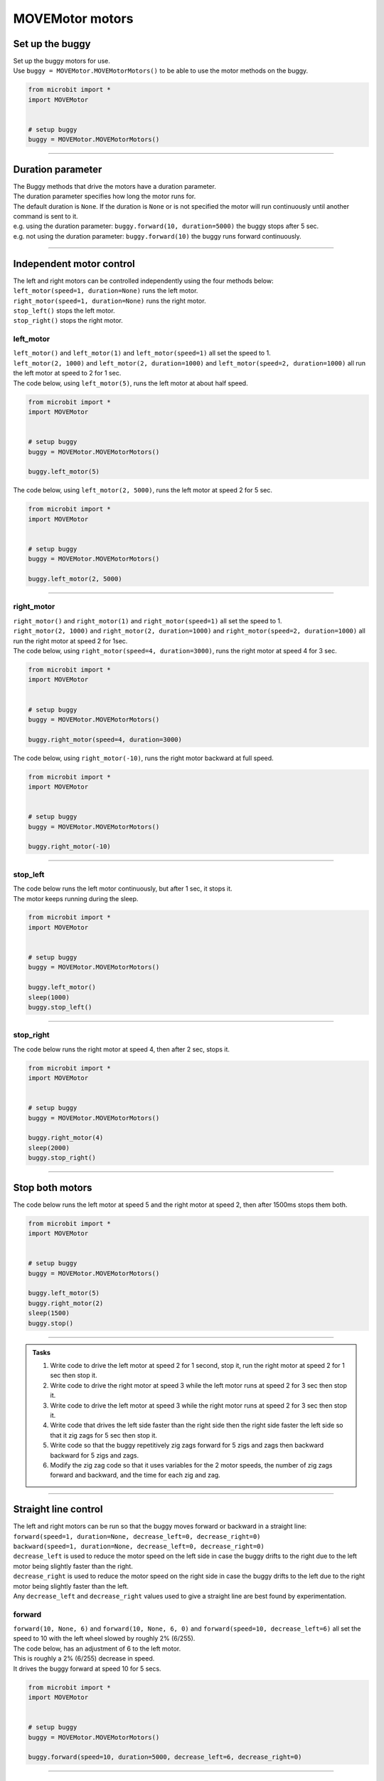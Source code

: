 ====================================================
MOVEMotor motors
====================================================


Set up the buggy
----------------------------------------

.. py:class:: MOVEMotorMotors() 

| Set up the buggy motors for use.
| Use ``buggy = MOVEMotor.MOVEMotorMotors()`` to be able to use the motor methods on the buggy.

.. code-block:: python

    from microbit import *
    import MOVEMotor


    # setup buggy
    buggy = MOVEMotor.MOVEMotorMotors()

----

Duration parameter
----------------------------------------

| The Buggy methods that drive the motors have a duration parameter. 
| The duration parameter specifies how long the motor runs for.
| The default duration is ``None``. If the duration is ``None`` or is not specified the motor will run continuously until another command is sent to it.
| e.g. using the duration parameter: ``buggy.forward(10, duration=5000)``  the buggy stops after 5 sec.
| e.g. not using the duration parameter: ``buggy.forward(10)`` the buggy runs forward continuously.

----

Independent motor control
----------------------------------------

| The left and right motors can be controlled independently using the four methods below:
| ``left_motor(speed=1, duration=None)`` runs the left motor.
| ``right_motor(speed=1, duration=None)`` runs the right motor.
| ``stop_left()`` stops the left motor.
| ``stop_right()`` stops the right motor.

left_motor
~~~~~~~~~~~~~~~~~~~~~~~~~~~~~~~~~~~~~~~~~~~~~~~

.. py:method:: left_motor(speed=1, duration=None)

    | Make the left motor run. 
    | ``speed`` values are integers or floats (decimals) from -10 to 10.
    | Default ``speed`` is 1.
    | If speed < 0 the motor turns the wheel backward.
    | ``duration`` values are integers above 0.
    | Default ``duration`` is None.
    | The motor will stop after a given duration in milliseconds.
    | If the duration is None, the motor runs without stopping.

| ``left_motor()`` and ``left_motor(1)`` and ``left_motor(speed=1)`` all set the speed to 1.
| ``left_motor(2, 1000)`` and ``left_motor(2, duration=1000)`` and ``left_motor(speed=2, duration=1000)`` all run the left motor at speed to 2 for 1 sec.

| The code below, using ``left_motor(5)``,  runs the left motor at about half speed.

.. code-block:: python

    from microbit import *
    import MOVEMotor


    # setup buggy
    buggy = MOVEMotor.MOVEMotorMotors()

    buggy.left_motor(5)

| The code below, using ``left_motor(2, 5000)``,  runs the left motor at speed 2 for 5 sec.

.. code-block:: python

    from microbit import *
    import MOVEMotor


    # setup buggy
    buggy = MOVEMotor.MOVEMotorMotors()

    buggy.left_motor(2, 5000)

----

right_motor
~~~~~~~~~~~~~~~~~~~~~~~~~~~~~~~~~~~~~~~~~~~~~~~

.. py:method:: right_motor(speed=1, duration=None)

    | Make the right motor run. 
    | ``speed`` values are integers or floats (decimals) from -10 to 10.
    | Default ``speed`` is 1.
    | If speed < 0 the motor turns the wheel backward.
    | ``duration`` values are integers above 0.
    | Default ``duration`` is None.
    | The motor will stop after a given duration in milliseconds.
    | If the duration is None, the motor runs without stopping.

| ``right_motor()`` and ``right_motor(1)`` and ``right_motor(speed=1)`` all set the speed to 1.
| ``right_motor(2, 1000)`` and ``right_motor(2, duration=1000)`` and ``right_motor(speed=2, duration=1000)`` all run the right motor at speed 2 for 1sec.

| The code below, using ``right_motor(speed=4, duration=3000)``, runs the right motor at speed 4 for 3 sec.

.. code-block:: python

    from microbit import *
    import MOVEMotor


    # setup buggy
    buggy = MOVEMotor.MOVEMotorMotors()

    buggy.right_motor(speed=4, duration=3000)

| The code below, using ``right_motor(-10)``, runs the right motor backward at full speed.

.. code-block:: python

    from microbit import *
    import MOVEMotor


    # setup buggy
    buggy = MOVEMotor.MOVEMotorMotors()

    buggy.right_motor(-10)


----

stop_left
~~~~~~~~~~~~~~~~~~~~~~~~~~~~~~~~~~~~~~~~~~~~~~~

.. py:method:: stop_left()

    | Stop the left motor.


| The code below runs the left motor continuously, but after 1 sec, it stops it.
| The motor keeps running during the sleep.

.. code-block:: python

    from microbit import *
    import MOVEMotor


    # setup buggy
    buggy = MOVEMotor.MOVEMotorMotors()

    buggy.left_motor()
    sleep(1000)
    buggy.stop_left()


----

stop_right
~~~~~~~~~~~~~~~~~~~~~~~~~~~~~~~~~~~~~~~~~~~~~~~

.. py:method:: stop_right()

    | Stop the right motor.


| The code below runs the right motor at speed 4, then after 2 sec, stops it.

.. code-block:: python

    from microbit import *
    import MOVEMotor


    # setup buggy
    buggy = MOVEMotor.MOVEMotorMotors()

    buggy.right_motor(4)
    sleep(2000)
    buggy.stop_right()

----

Stop both motors
----------------------------------------

.. py:method:: stop()

    | Stop both motors.


| The code below runs the left motor at speed 5 and the right motor at speed 2, then after 1500ms stops them both.

.. code-block:: python

    from microbit import *
    import MOVEMotor


    # setup buggy
    buggy = MOVEMotor.MOVEMotorMotors()
    
    buggy.left_motor(5)
    buggy.right_motor(2)
    sleep(1500)
    buggy.stop()


----

.. admonition:: Tasks

    #. Write code to drive the left motor at speed 2 for 1 second, stop it, run the right motor at speed 2 for 1 sec then stop it.
    #. Write code to drive the right motor at speed 3 while the left motor runs at speed 2 for 3 sec then stop it.
    #. Write code to drive the left motor at speed 3 while the right motor runs at speed 2 for 3 sec then stop it.
    #. Write code that drives the left side faster than the right side then the right side faster the left side so that it zig zags for 5 sec then stop it.
    #. Write code so that the buggy repetitively zig zags forward for 5 zigs and zags then backward backward for 5 zigs and zags.
    #. Modify the zig zag code so that it uses variables for the 2 motor speeds, the number of zig zags forward and backward, and the time for each zig and zag.

----

Straight line control
----------------------------------------

| The left and right motors can be run so that the buggy moves forward or backward in a straight line:
| ``forward(speed=1, duration=None, decrease_left=0, decrease_right=0)``
| ``backward(speed=1, duration=None, decrease_left=0, decrease_right=0)``
| ``decrease_left`` is used to reduce the motor speed on the left side in case the buggy drifts to the right due to the left motor being slightly faster than the right.
| ``decrease_right`` is used to reduce the motor speed on the right side in case the buggy drifts to the left due to the right motor being slightly faster than the left.
| Any ``decrease_left`` and ``decrease_right`` values used to give a straight line are best found by experimentation.

forward
~~~~~~~~~~~~~~~~~~~~~~~~~~~~~~~~~~~~~~~~~~~~~~~

.. py:method:: forward(speed=1, duration=None, decrease_left=0, decrease_right=0)

    | Drive the buggy forward.
    | ``speed`` values are integers or floats (decimals) from 0 to 10.
    | Default ``speed`` is 1.
    | ``duration`` values are integers above 0.
    | Default ``duration`` is None.
    | The motor will stop after a given duration in milliseconds.
    | If the duration is None, the motor runs without stopping.
    | ``decrease_left`` and ``decrease_right`` take numbers from 0 to 20. These are converted to a percentage of the maximum analog motor speed of 255 (speed setting 10) so they have similar effect at any speed.
    | ``decrease_left`` and ``decrease_right`` default values are 0.


| ``forward(10, None, 6)`` and ``forward(10, None, 6, 0)`` and ``forward(speed=10, decrease_left=6)`` all set the speed to 10 with the left wheel slowed by roughly 2% (6/255).

| The code below, has an adjustment of 6 to the left motor. 
| This is roughly a 2% (6/255) decrease in speed.
| It drives the buggy forward at speed 10 for 5 secs.

.. code-block:: python

    from microbit import *
    import MOVEMotor


    # setup buggy
    buggy = MOVEMotor.MOVEMotorMotors()

    buggy.forward(speed=10, duration=5000, decrease_left=6, decrease_right=0)


----

backward
~~~~~~~~~~~~~~~~~~~~~~~~~~~~~~~~~~~~~~~~~~~~~~~

.. py:method:: backward(speed=1, duration=None, decrease_left=0, decrease_right=0)

    | Drive the buggy backward.
    | ``speed`` values are integers or floats (decimals) from 0 to 10.
    | Default ``speed`` is 1.
    | ``duration`` values are integers above 0.
    | Default ``duration`` is None.
    | The motor will stop after a given duration in milliseconds.
    | If the duration is None, the motor runs without stopping.
    | ``decrease_left`` and ``decrease_right`` take numbers from 0 to 20. These are converted to a percentage of the maximum analog motor speed of 255 (speed setting 10) so they have similar effect at any speed.
    | ``decrease_left`` and ``decrease_right`` default values are 0.


| ``backward(10, None, 0, 3)`` and ``backward(speed=10, decrease_right=3)`` both set the speed to 10 with the right wheel slowed by roughly 1% (3/255).

| The code below, has an adjustment of 3 to the right motor. 
| This is roughly a 1% (3/255) decrease in speed.
| The parameter names have been omitted in ``forward(8, 4000, 0, 3)``; instead values are in their specified order.
| It drives the buggy backward at speed 8 for 4 secs.

.. code-block:: python

    from microbit import *
    import MOVEMotor


    # setup buggy
    buggy = MOVEMotor.MOVEMotorMotors()

    buggy.backward(8, 4000, 0, 3)



----

.. admonition:: Tasks

    #. Write code to drive the buggy forward, as close as possible to a straight line, by experimenting with the ``decrease_left`` and ``decrease_right`` values.
    #. Write code to drive the buggy forward and backwards, as close as possible to a straight line, by experimenting with the ``decrease_left`` and ``decrease_right`` values.

----

Turning
----------------------------------------

| The left and right motors are adjusted to turn the buggy with a given radius:
| ``left(speed=1, radius=25, duration=None)``
| ``right(speed=1, radius=25, duration=None)``
| When turning left, the left wheel is slowed based on the radius value.
| When turning right, the right wheel is slowed based on the radius value.
| The turning radius is approximate only, and is automatically calculated using 8.5 cm as the distance between the 2 wheels.

left
~~~~~~~~~~~~~~~~~~~~~~~~~~~~~~~~~~~~~~~~~~~~~~~

.. py:method:: left(speed=1, radius=25, duration=None)

    | Drive the buggy to the left.
    | ``speed`` values are integers or floats (decimals) from -10 to 10.
    | ``speed`` values above 0 drive the buggy forward to the left.
    | ``speed`` values below 0 drive the buggy backward to the left.
    | Default ``speed`` is 1.
    | ``radius`` values are 4 to 800 (in cm)
    | Default ``radius`` is 25 (in cm).
    | ``duration`` values are integers above 0.
    | Default ``duration`` is None.
    | The motor will stop after a given duration in milliseconds.
    | If the duration is None, the motor runs without stopping, until another command is sent to the motor.

| ``left()`` and ``left(1, 25)`` and ``left(speed=1, radius=25)`` all set the speed to 1 with a left turn of radius 25cm.
| ``left(2, 50, 1000)`` and ``left(2, radius=50, duration=1000)`` and ``left(speed=2, radius=50, duration=1000)`` all set the speed to 2 with a left turn of radius 50cm for 1sec.

| The code below, ``left(speed=3, radius=20, duration=4000)``, drives the buggy forward at speed 3 while it turns left in a circular path of approximate radius 20 cm for 4 secs.

.. code-block:: python

    from microbit import *
    import MOVEMotor


    # setup buggy
    buggy = MOVEMotor.MOVEMotorMotors()

    buggy.left(speed=3, radius=20, duration=4000)


----

.. admonition:: Tasks

    #. Write code to drive the buggy to the left at speed 2 in small circles of 10 cm radius.
    #. Write code to drive the buggy to the left at speed 5 in medium circles of 50 cm radius.
    #. Write code to drive the buggy to the left at speed 8 in circles of 20, 40 and 60 cm radius for 5 seconds each. Use a for loop and a list of the radii.

----

right
~~~~~~~~~~~~~~~~~~~~~~~~~~~~~~~~~~~~~~~~~~~~~~~

.. py:method:: right(speed=1, radius=25, duration=None)

    | Drive the buggy to the right.
    | ``speed`` values are integers or floats (decimals) from -10 to 10.
    | ``speed`` values above 0 drive the buggy forward to the right.
    | ``speed`` values below 0 drive the buggy backward to the right.
    | Default ``speed`` is 1.
    | ``radius`` values are 4 to 800 (in cm)
    | Default ``radius`` is 25 (in cm).
    | ``duration`` values are integers above 0.
    | Default ``duration`` is None.
    | The motor will stop after a given duration in milliseconds.
    | If the duration is None, the motor runs without stopping, until another command is sent to the motor.

| ``right()`` and ``right(1, 25)`` and ``right(speed=1, radius=25)`` all set the speed to 1 with radius 25cm.
| ``right(2, 50, 1000)`` and ``right(2, radius=50, duration=1000)`` and ``right(speed=2, radius=50, duration=1000)`` all set the speed to 2 with a right turn of radius 50cm for 1sec.

| The code below, ``right(speed=2, radius=40, duration=3000)``, drives the buggy forward at speed 2 while it turns right in a circular path of approximate radius 40 cm for 3 secs.

.. code-block:: python

    from microbit import *
    import MOVEMotor


    # setup buggy
    buggy = MOVEMotor.MOVEMotorMotors()

    buggy.right(speed=2, radius=40, duration=3000)

----

.. admonition:: Tasks

    #. Write code to drive the buggy to the right at speed 4 in small circles of 5 cm radius.
    #. Write code to drive the buggy to the right at speed 7 in medium circles of 80 cm radius.
    #. Write code to drive the buggy to the right at speed 10 in circles of increasing size. Use a range function to increase the radius every 4 seconds from 10 to 100 in steps of 10.

----

Spinning
----------------------------------------

| Spin the buggy to the left or right at the chosen speed using:
| ``spin_left(speed=1, duration=None)``
| ``spin_right(speed=1, duration=None)``
| When spining left, the left wheel goes backward while the right wheel goes forward.
| When spining right, the right wheel goes backward while the left wheel goes forward.


.. py:method:: spin_left(speed=1, duration=None)

    | Spin the buggy on the spot, to the left.
    | ``speed`` values are integers or floats (decimals) from 0 to 10.
    | Default ``speed`` is 1.
    | ``duration`` values are integers above 0.
    | Default ``duration`` is None.
    | The motor will stop after a given duration in milliseconds.
    | If the duration is None, the motor runs without stopping, until another command is sent to the motor.

| ``spin()`` and ``spin(1)`` and ``spin(speed=1)`` all spin the buggy to the left at speed 1.
| ``spin(3, 2000)`` and ``spin(3, duration=2000)`` and ``spin(speed=3, duration=2000)`` all spin the buggy to the left at speed 3 for 2 secs.

.. py:method:: spin_right(speed=1, duration=None)

    | Spin the buggy on the spot, to the right.
    | ``speed`` values are integers or floats (decimals) from 0 to 10.
    | Default ``speed`` is 1.
    | ``duration`` values are integers above 0.
    | Default ``duration`` is None.
    | The motor will stop after a given duration in milliseconds.
    | If the duration is None, the motor runs without stopping, until another command is sent to the motor.

| The code below, ``spin_right(2, 4000)``, spins the buggy to the right at speed 2 for 4 secs.

.. code-block:: python

    from microbit import *
    import MOVEMotor


    # setup buggy
    buggy = MOVEMotor.MOVEMotorMotors()

    buggy.spin_right(2, 4000)

----

.. admonition:: Tasks

    #. Write code to spin the buggy to the left at speed 4 for 5 seconds.
    #. Write code to spin the buggy to the right at speed 6 for 3 seconds.
    #. Write code to spin the buggy to the left for 3 seconds then to right for 3 seconds at speed 6.
    #. Write code to drive the buggy in a polygonal path (many straight sides) by combining short drives forward with short spins.

